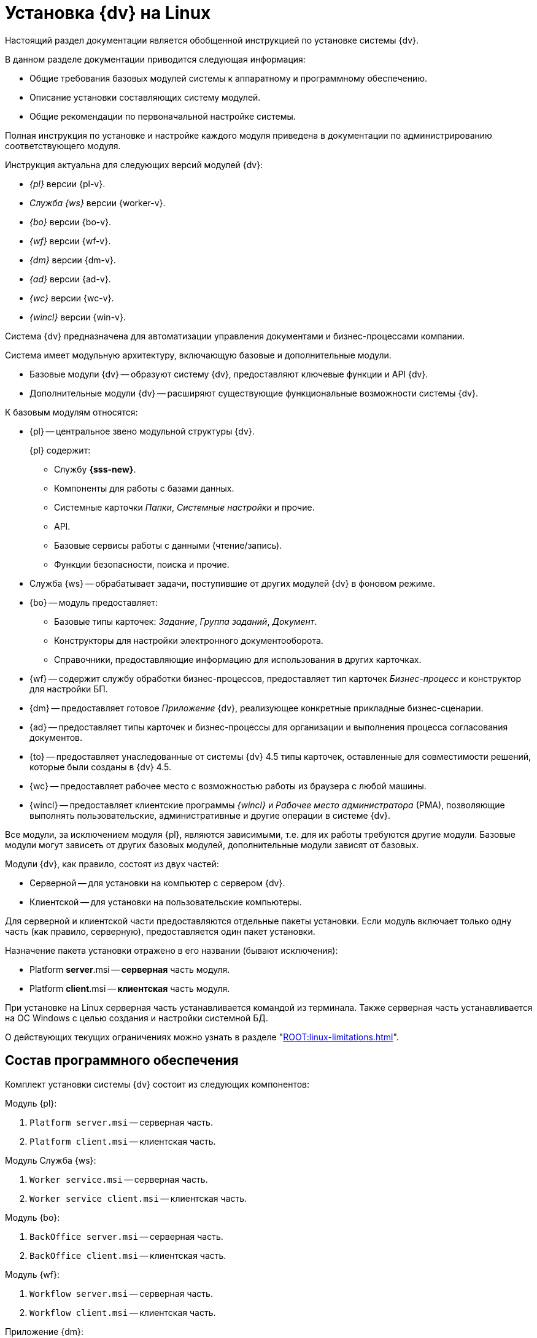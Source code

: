 = Установка {dv} на Linux

Настоящий раздел документации является обобщенной инструкцией по установке системы {dv}.

.В данном разделе документации приводится следующая информация:
- Общие требования базовых модулей системы к аппаратному и программному обеспечению.
- Описание установки составляющих систему модулей.
- Общие рекомендации по первоначальной настройке системы.

Полная инструкция по установке и настройке каждого модуля приведена в документации по администрированию соответствующего модуля.

.Инструкция актуальна для следующих версий модулей {dv}:
- _{pl}_ версии {pl-v}.
- _Служба {ws}_ версии {worker-v}.
- _{bo}_ версии {bo-v}.
- _{wf}_ версии {wf-v}.
- _{dm}_ версии {dm-v}.
- _{ad}_ версии {ad-v}.
// - _{to}_ версии {to-v}.
- _{wc}_ версии {wc-v}.
- _{wincl}_ версии {win-v}.

Система {dv} предназначена для автоматизации управления документами и бизнес-процессами компании.

Система имеет модульную архитектуру, включающую базовые и дополнительные модули.

* Базовые модули {dv} -- образуют систему {dv}, предоставляют ключевые функции и API {dv}.
* Дополнительные модули {dv} -- расширяют существующие функциональные возможности системы {dv}.

.К базовым модулям относятся:
* {pl} -- центральное звено модульной структуры {dv}.
+
.{pl} содержит:
** Службу *{sss-new}*.
** Компоненты для работы с базами данных.
** Системные карточки _Папки_, _Системные настройки_ и прочие.
** API.
** Базовые сервисы работы с данными (чтение/запись).
** Функции безопасности, поиска и прочие.
+
* Служба {ws} -- обрабатывает задачи, поступившие от других модулей {dv} в фоновом режиме.
* {bo} -- модуль предоставляет:
** Базовые типы карточек: _Задание_, _Группа заданий_, _Документ_.
** Конструкторы для настройки электронного документооборота.
** Справочники, предоставляющие информацию для использования в других карточках.
* {wf} -- содержит службу обработки бизнес-процессов, предоставляет тип карточек _Бизнес-процесс_ и конструктор для настройки БП.
* {dm} -- предоставляет готовое _Приложение_ {dv}, реализующее конкретные прикладные бизнес-сценарии.
* {ad} -- предоставляет типы карточек и бизнес-процессы для организации и выполнения процесса согласования документов.
* {to} -- предоставляет унаследованные от системы {dv} 4.5 типы карточек, оставленные для совместимости решений, которые были созданы в {dv} 4.5.
* {wc} -- предоставляет рабочее место с возможностью работы из браузера с любой машины.
* {wincl} -- предоставляет клиентские программы _{wincl}_ и _Рабочее место администратора_ (РМА), позволяющие выполнять пользовательские, административные и другие операции в системе {dv}.

Все модули, за исключением модуля {pl}, являются зависимыми, т.е. для их работы требуются другие модули. Базовые модули могут зависеть от других базовых модулей, дополнительные модули зависят от базовых.

Модули {dv}, как правило, состоят из двух частей:

* Серверной -- для установки на компьютер с сервером {dv}.
* Клиентской -- для установки на пользовательские компьютеры.

Для серверной и клиентской части предоставляются отдельные пакеты установки. Если модуль включает только одну часть (как правило, серверную), предоставляется один пакет установки.

.Назначение пакета установки отражено в его названии (бывают исключения):
* Platform **server**.msi -- *серверная* часть модуля.
* Platform **client**.msi -- *клиентская* часть модуля.

При установке на Linux серверная часть устанавливается командой из терминала. Также серверная часть устанавливается на ОС Windows с целью создания и настройки системной БД.

О действующих текущих ограничениях можно узнать в разделе "xref:ROOT:linux-limitations.adoc[]".

== Состав программного обеспечения

Комплект установки системы {dv} состоит из следующих компонентов:

--
.Модуль {pl}:
. `Platform server.msi` -- серверная часть.
. `Platform client.msi` -- клиентская часть.
--
--
.Модуль Служба {ws}:
. `Worker service.msi` -- серверная часть.
. `Worker service client.msi` -- клиентская часть.
--
--
.Модуль {bo}:
. `BackOffice server.msi` -- серверная часть.
. `BackOffice client.msi` -- клиентская часть.
--
--
.Модуль {wf}:
. `Workflow server.msi` -- серверная часть.
. `Workflow client.msi` -- клиентская часть.
--
--
.Приложение {dm}:
. `DocumentManagement server.msi` -- серверная часть.
. `DocumentManagement client.msi` -- клиентская часть.
--
--
.Модуль {ad}:
. `ApprovalDesigner server.msi` -- серверная часть.
. `ApprovalDesigner client.msi` -- клиентская часть.
--
--
.Приложение {to}:
. `TakeOffice server.msi` -- серверная часть.
. `TakeOffice client.msi` -- клиентская часть.
--
--
.Модуль {wc}:
. `Docsvision web-client server extension.msi` -- серверная часть.
. `Docsvision web-client.msi` -- клиентская часть.
--
--
.Модуль {wincl}:
. `WindowsClient server.msi` -- серверная часть.
. `WindowsClient.msi` -- клиентская часть.
--
--
.Комплект утилит {rk}:
. `Docsvision ResourceKit.msi` -- серверная часть.
--
